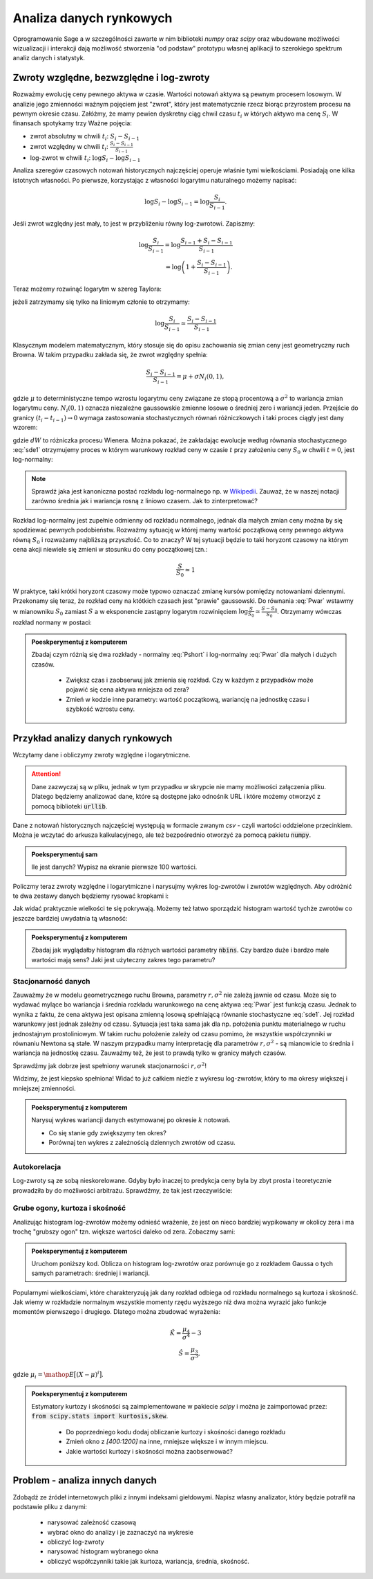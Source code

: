 ========================
Analiza danych rynkowych
========================

Oprogramowanie Sage a w szczególności zawarte w nim biblioteki `numpy`
oraz `scipy` oraz wbudowane możliwości wizualizacji i interakcji dają
możliwość stworzenia "od podstaw" prototypu własnej aplikacji to
szerokiego spektrum analiz danych i statystyk.


Zwroty względne, bezwzględne i log-zwroty
========================================

Rozważmy ewolucję ceny pewnego aktywa w czasie. Wartości notowań
aktywa są pewnym procesem losowym. W analizie jego zmienności ważnym
pojęciem jest "zwrot", który jest matematycznie rzecz biorąc
przyrostem procesu na pewnym okresie czasu. Załóżmy, że mamy pewien
dyskretny ciąg chwil czasu :math:`t_i` w których aktywo ma cenę  :math:`S_i`.
W finansach spotykamy trzy Ważne pojęcia:

- zwrot absolutny w chwili :math:`t_i`: :math:`S_i-S_{i-1}`
- zwrot względny w chwili  :math:`t_i`: :math:`\displaystyle\frac{S_i-S_{i-1}}{S_{i-1}}`
- log-zwrot w chwili :math:`t_i`: :math:`\log S_i -\log S_{i-1}`

Analiza szeregów czasowych notowań historycznych najczęściej operuje
właśnie tymi wielkościami. Posiadają one kilka istotnych własności. Po
pierwsze, korzystając z własności logarytmu naturalnego możemy
napisać:

.. math::

   \log S_i -\log S_{i-1} = \log \frac{S_i}{S_{i-1}}.

Jeśli zwrot względny jest mały, to jest w przybliżeniu równy
log-zwrotowi. Zapiszmy:

.. math::

   \log \frac{S_i}{S_{i-1}} = \log  \frac{S_{i-1}+S_i-S_{i-1}}{S_{i-1}} \\
   = \log \left(1+\frac{S_i-S_{i-1}}{S_{i-1}}\right).
   
Teraz możemy rozwinąć logarytm w szereg Taylora:

.. math::
   :label: taylorlog

   \log (1+x) = x-\frac{x^2}{x} + \mathop{O}(x^3),

jeżeli zatrzymamy się tylko na liniowym członie to otrzymamy:

.. math::

    \log \frac{S_i}{S_{i-1}} \simeq \frac{S_i-S_{i-1}}{S_{i-1}}


Klasycznym modelem matematycznym, który stosuje się do opisu
zachowania się zmian ceny jest geometryczny ruch Browna. W takim
przypadku zakłada się, że zwrot względny spełnia:

.. math:: 

  \frac{S_i-S_{i-1}}{S_{i-1}} = \mu  + \sigma N_i(0,1),


gdzie :math:`\mu` to deterministyczne tempo wzrostu logarytmu ceny
związane ze stopą procentową a :math:`\sigma^2` to wariancja zmian
logarytmu ceny.  :math:`N_i(0,1)` oznacza niezależne gaussowskie
zmienne losowe o średniej zero i wariancji jeden. Przejście do granicy
:math:`(t_i-t_{i-1})\to 0` wymaga zastosowania stochastycznych równań
różniczkowych i taki proces ciągły jest dany wzorem:


.. math:: 
  :label: sde1

  dS = \mu S dt  + \sigma S dW,


gdzie :math:`dW` to różniczka procesu Wienera. Można pokazać, że
zakładając ewolucje według równania stochastycznego :eq:`sde1`
otrzymujemy proces w którym warunkowy rozkład ceny w czasie :math:`t`
przy założeniu ceny :math:`S_0` w chwili :math:`t=0`, jest
log-normalny:

.. math::
   :label: Pwar

   P_S(S,t|S_0,0)= \frac{1}{\sqrt{2\pi\sigma^2 t } S } e^{-\displaystyle\frac{(\log(\frac{S}{S_0})-(\mu-\frac{\sigma^2}{2}) t)^2}{2\sigma^2t}}.


.. note::

   Sprawdź jaka jest kanoniczna postać rozkładu log-normalnego np. w
   `Wikipedii
   <http://pl.wikipedia.org/wiki/Rozk%C5%82ad_logarytmicznie_normalny>`_. Zauważ,
   że w naszej notacji zarówno średnia jak i wariancja rosną z liniowo
   czasem.  Jak to zinterpretować?



Rozkład log-normalny jest zupełnie odmienny od rozkładu normalnego,
jednak dla małych zmian ceny można by się spodziewać pewnych
podobieństw. Rozważmy sytuację w której mamy wartość początkową ceny
pewnego aktywa równą :math:`S_0` i rozważamy najbliższą przyszłość. Co
to znaczy? W tej sytuacji będzie to taki horyzont czasowy na którym
cena akcji niewiele się zmieni w stosunku do ceny początkowej tzn.:

.. math::
   
   \frac{S}{S_0} \simeq 1

W praktyce, taki krótki horyzont czasowy może typowo oznaczać zmianę
kursów pomiędzy notowaniami dziennymi. Przekonamy się teraz, że
rozkład ceny na któtkich czasach jest "prawie" gaussowski. Do równania
:eq:`Pwar` wstawmy w mianowniku :math:`S_0` zamiast :math:`S` a w
eksponencie zastąpny logarytm rozwinięciem :math:`\log
\frac{S}{S_0}\simeq \frac{S-S_0}{S_0}`. Otrzymamy wówczas rozkład
normany w postaci:

.. math::
   :label: Pshort

   P_S(S,t|S_0,0)= \frac{1}{\sqrt{2\pi\sigma^2 t } S_0 } e^{-\displaystyle\frac{\frac{S-S_0}{S_0}-(\mu-\frac{\sigma^2}{2}) t)^2}{2\sigma^2t}}.

   



.. admonition:: Poeskperymentuj z komputerem

   Zbadaj czym różnią się dwa rozkłady - normalny :eq:`Pshort` i
   log-normalny :eq:`Pwar` dla małych i dużych  czasów.

     - Zwiększ czas i zaobserwuj jak zmienia się rozkład. Czy w każdym
       z przypadków może pojawić się cena aktywa mniejsza od zera?
  
     - Zmień w kodzie inne parametry: wartość początkową, wariancję na
       jednostkę czasu i szybkość wzrostu ceny.


.. sagecellserver::
 
    var('r,sigma,t,x0')
    logN = 1/(sigma*sqrt(2*pi*t)*x)*exp(-(log(x)-log(x0)-(r-sigma^2)*t)^2/(2*sigma^2*t))
    Normal = 1/(sigma*sqrt(2*pi*t)*x0)*exp(-( (x-x0)/x0-(r-sigma^2/2)*t)^2/(2*sigma^2*t))

    @interact
    def _(t_=slider(0.001,0.2,0.001,default=0.01)):
        pars = {r:0,sigma:1.51,x0:1,t:t_}
        p1 = plot( logN.subs(pars) , (x,1e-5,4), fill=True)
        p2 = plot( Normal.subs(pars) , (x,1e-5,4), figsize=4,color='red')
        (p1+p2).show()




Przykład analizy danych rynkowych
=================================

Wczytamy dane i obliczymy zwroty względne i logarytmiczne.

.. attention:: Dane zazwyczaj są w pliku, jednak w tym przypadku w skrypcie
   nie mamy możliwości załączenia pliku. Dlatego będziemy analizować
   dane, które są dostępne jako odnośnik URL i które możemy otworzyć z
   pomocą biblioteki :code:`urllib`.

Dane z notowań historycznych najczęściej występują w formacie zwanym
`csv` - czyli wartości oddzielone przecinkiem. Można je wczytać do
arkusza kalkulacyjnego, ale też bezpośrednio otworzyć za pomocą
pakietu :code:`numpy`.


.. sagecellserver::


    import numpy as np
    import urllib

    fp  = urllib.urlopen("https://dl.dropboxusercontent.com/u/11718006/COMARCH.mst")
    data = np.loadtxt(fp,skiprows=1,usecols=[2],delimiter=',')
    N = data.shape[0]
    t = np.arange(N)
    line(zip(t,data),thickness=0.3,figsize=(7,2))



.. admonition:: Poeksperymentuj sam

   Ile jest danych? Wypisz na ekranie pierwsze 100 wartości.


Policzmy teraz zwroty względne i logarytmiczne i narysujmy wykres log-zwrotów i zwrotów względnych. Aby odróżnić te dwa zestawy danych będziemy rysować kropkami i: 

.. sagecellserver::

    r_rel = np.gradient(data)/data
    r_log = np.gradient(np.log(data))

    line(zip(t,r_rel),color='gray',thickness=0.5)+\
    point(zip(t,r_log),color='red')


Jak widać praktycznie wielkości te się pokrywają.  Możemy też łatwo
sporządzić histogram wartość tychże zwrotów co jeszcze bardziej
uwydatnia tą własność:

.. sagecellserver::

    nbins=100
    plst = []
    for r,c in zip([r_rel,r_log],['red','blue']):
        H = np.histogram(r,bins=nbins)
        normalizacja = H[0].sum()*(H[1].max()-H[1].min())/nbins
        plst.append(line( zip(H[1],H[0]/normalizacja),color=c,figsize=(4,2)))
    html.table([["Zwroty wzgledne","Log-zwroty"],plst])


.. admonition:: Poeksperymentuj z komputerem

   Zbadaj jak wyglądałby histogram dla różnych wartości parametry
   :code:`nbins`. Czy bardzo duże i bardzo małe wartości mają sens?
   Jaki jest użyteczny zakres tego parametru?


Stacjonarność danych
~~~~~~~~~~~~~~~~~~~~

Zauważmy że w modelu geometrycznego ruchu Browna, parametry
:math:`r,\sigma^2` nie zależą jawnie od czasu. Może się to wydawać
mylące bo wariancja i średnia rozkładu warunkowego na cenę aktywa
:eq:`Pwar` jest funkcją czasu. Jednak to wynika z faktu, że cena aktywa
jest opisana zmienną losową spełniającą równanie stochastyczne
:eq:`sde1`. Jej rozkład warunkowy jest jednak zależny od
czasu. Sytuacja jest taka sama jak dla np. położenia punktu
materialnego w ruchu jednostajnym prostoliniowym. W takim ruchu
położenie zależy od czasu pomimo, że wszystkie współczynniki w
równaniu Newtona są stałe.  W naszym przypadku mamy interpretację dla
parametrów :math:`r,\sigma^2` - są mianowicie to średnia i wariancja
na jednostkę czasu. Zauważmy też, że jest to prawdą tylko w granicy
małych czasów.

Sprawdźmy jak dobrze jest spełniony warunek stacjonarności :math:`r,\sigma^2`!

.. sagecellserver::

   print np.std(r_log[:1000]),np.std(r_log[1000:2000])


Widzimy, że jest kiepsko spełniona! Widać to już całkiem nieżle z wykresu
log-zwrotów, który to ma okresy większej i mniejszej zmienności. 

.. admonition:: Poeksperymentuj z komputerem
  
   Narysuj wykres wariancji danych estymowanej po okresie :math:`k`
   notowań. 

   - Co się stanie gdy zwiększymy ten okres? 
   - Porównaj ten    wykres z zależnością dziennych zwrotów od czasu.


.. sagecellserver::

    k=5
    X = r_log
    var_win = [np.var(X[i:i+k]) for i in range(0,X.shape[0],1)]
    line(zip(t[::1],var_win),ymin=0,ymax=0.002,figsize=(6,2))


Autokorelacja
~~~~~~~~~~~~~

Log-zwroty są ze sobą nieskorelowane. Gdyby było inaczej to predykcja
ceny była by zbyt prosta i teoretycznie prowadziła by do możliwości
arbitrażu. Sprawdźmy, że tak jest rzeczywiście:

.. sagecellserver::

    X = r_log
    autocorr = [np.corrcoef(np.vstack((X[:-k],X[k:])))[0,1] for k in range(1,250)]
    line(enumerate(autocorr))


Grube ogony, kurtoza i skośność
~~~~~~~~~~~~~~~~~~~~~~~~~~~~~~~

Analizując histogram log-zwrotów możemy odnieść wrażenie, że jest on
nieco bardziej wypikowany w okolicy zera i ma trochę "grubszy ogon"
tzn. większe wartości daleko od zera. Zobaczmy sami:

.. admonition:: Poeksperymentuj z komputerem

   Uruchom poniższy kod. Oblicza on histogram log-zwrotów oraz
   porównuje go z rozkładem Gaussa o tych samych parametrach: średniej i wariancji. 



.. sagecellserver::

     nbins=80
     Gaussian(x,mu,sigma) = 1/sqrt(2*pi*sigma^2)*exp(-(x-mu)^2/(2*sigma^2))
     X = r_rel[400:1200]
     mu,sigma = np.average(X),np.std(X)
     H = np.histogram(X,bins=nbins,range=[-.13,.13])
     normalizacja = H[0].sum()*(H[1].max()-H[1].min())/nbins
     p = line( zip(H[1],H[0]),color='red',figsize=(7,4))
     mu,sigma = np.average(X),np.std(X)
     p += plot(normalizacja*Gaussian(x,mu,sigma),(x,-4*sigma,4*sigma),fill=True,gridlines=[None,[1]])
     p

Popularnymi wielkościami, które charakteryzują jak dany rozkład
odbiega od rozkładu normalnego są kurtoza i skośność. Jak wiemy w
rozkładzie normalnym wszystkie momenty rzędu wyższego niż dwa można
wyrazić jako funkcje momentów pierwszego i drugiego. Dlatego można
zbudować wyrażenia:

.. math::

   \hat K =  \frac{\mu_4}{\sigma^4} - 3 \\
   \hat S =  \frac{\mu_3}{\sigma^3},

gdzie :math:`\mu_i = \mathop{E}\big[(X-\mu)^i\big]`.

.. admonition:: Poeksperymentuj z komputerem

    Estymatory kurtozy i skośności są zaimplementowane w pakiecie
    `scipy` i można je zaimportować przez: :code:`from scipy.stats import kurtosis,skew`.

     - Do poprzedniego kodu dodaj obliczanie kurtozy i skośności danego rozkładu
     - Zmień okno z `[400:1200]` na inne, mniejsze większe i w innym miejscu. 
     - Jakie wartości  kurtozy i skośności można zaobserwować?



Problem  - analiza innych danych
================================

Zdobądź ze źródeł internetowych pliki z innymi indeksami
giełdowymi. Napisz własny analizator, który będzie potrafił na
podstawie pliku z danymi:

 - narysować zależność czasową
 - wybrać okno do analizy i je zaznaczyć na wykresie
 - obliczyć log-zwroty
 - narysować histogram wybranego okna
 - obliczyć współczynniki takie jak kurtoza, wariancja, średnia,
   skośność.





